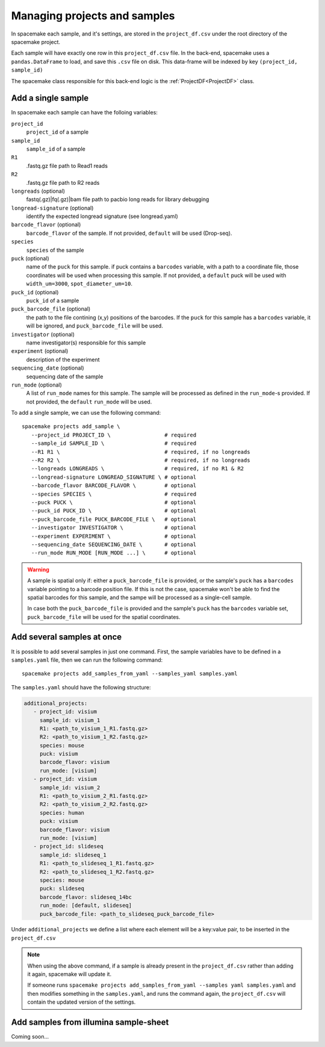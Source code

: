Managing projects and samples
=============================

In spacemake each sample, and it's settings, are stored in the ``project_df.csv`` under the root
directory of the spacemake project.

Each sample will have exactly one row in this ``project_df.csv`` file. In the back-end, spacemake uses a ``pandas.DataFrame`` to load, and save this ``.csv`` file on disk. This data-frame
will be indexed by key ``(project_id, sample_id)``

The spacemake class responsible for this back-end logic is the :ref:`ProjectDF<ProjectDF>` class.

Add a single sample
-------------------

In spacemake each sample can have the folloing variables:

``project_id``
   ``project_id`` of a sample

``sample_id``
   ``sample_id`` of a sample

``R1``
   .fastq.gz file path to Read1 reads

``R2``
   .fastq.gz file path to R2 reads

``longreads`` (optional)
   fastq(.gz)|fq(.gz)|bam file path to pacbio long reads for library debugging

``longread-signature`` (optional)
   identify the expected longread signature (see longread.yaml)

``barcode_flavor`` (optional)
   ``barcode_flavor`` of the sample. If not provided, ``default`` will be used (Drop-seq).

``species``
   ``species`` of the sample

``puck`` (optional)
   name of the ``puck`` for this sample. if puck contains a ``barcodes`` variable, with a path
   to a coordinate file, those coordinates will be used when processing this sample.
   If not provided, a ``default`` puck will be used with ``width_um=3000``,
   ``spot_diameter_um=10``.

``puck_id`` (optional)
   ``puck_id`` of a sample

``puck_barcode_file`` (optional)
    the path to the file contining (x,y) positions of the barcodes. If the ``puck`` for this
    sample has a ``barcodes`` variable, it will be ignored, and ``puck_barcode_file`` will
    be used.

``investigator`` (optional)
   name investigator(s) responsible for this sample

``experiment`` (optional)
   description of the experiment

``sequencing_date`` (optional)
   sequencing date of the sample

``run_mode`` (optional)
   A list of ``run_mode`` names for this sample. The sample will be processed as defined in 
   the ``run_mode``-s provided. If not provided, the ``default`` ``run_mode`` will be used.


To add a single sample, we can use the following command::

   spacemake projects add_sample \
      --project_id PROJECT_ID \                 # required
      --sample_id SAMPLE_ID \                   # required
      --R1 R1 \                                 # required, if no longreads
      --R2 R2 \                                 # required, if no longreads
      --longreads LONGREADS \                   # required, if no R1 & R2
      --longread-signature LONGREAD_SIGNATURE \ # optional
      --barcode_flavor BARCODE_FLAVOR \         # optional
      --species SPECIES \                       # required
      --puck PUCK \                             # optional
      --puck_id PUCK_ID \                       # optional
      --puck_barcode_file PUCK_BARCODE_FILE \   # optional
      --investigator INVESTIGATOR \             # optional
      --experiment EXPERIMENT \                 # optional
      --sequencing_date SEQUENCING_DATE \       # optional
      --run_mode RUN_MODE [RUN_MODE ...] \      # optional


.. warning::

   A sample is spatial only if: either a ``puck_barcode_file`` is provided, or the sample's
   ``puck`` has a ``barcodes`` variable pointing to a barcode position file.
   If this is not the case, spacemake won't be able to find the spatial barcodes for
   this sample, and the sampe will be processed as a single-cell sample.

   In case both the ``puck_barcode_file`` is provided and the sample's ``puck`` has the
   ``barcodes`` variable set, ``puck_barcode_file`` will be used for the spatial coordinates.

Add several samples at once
---------------------------

.. _add-several-samples:

It is possible to add several samples in just one command. First, the sample variables have
to be defined in a ``samples.yaml`` file, then we can run the following command::

   spacemake projects add_samples_from_yaml --samples_yaml samples.yaml

The ``samples.yaml`` should have the following structure:

.. code-block:: yaml

   additional_projects:
      - project_id: visium
        sample_id: visium_1
        R1: <path_to_visium_1_R1.fastq.gz>
        R2: <path_to_visium_1_R2.fastq.gz>
        species: mouse
        puck: visium
        barcode_flavor: visium
        run_mode: [visium]
      - project_id: visium
        sample_id: visium_2
        R1: <path_to_visium_2_R1.fastq.gz>
        R2: <path_to_visium_2_R2.fastq.gz>
        species: human
        puck: visium
        barcode_flavor: visium
        run_mode: [visium]
      - project_id: slideseq
        sample_id: slideseq_1
        R1: <path_to_slideseq_1_R1.fastq.gz>
        R2: <path_to_slideseq_1_R2.fastq.gz>
        species: mouse
        puck: slideseq
        barcode_flavor: slideseq_14bc
        run_mode: [default, slideseq]
        puck_barcode_file: <path_to_slideseq_puck_barcode_file>

Under ``additional_projects`` we define a list where each element will be a key:value pair, to be inserted in the ``project_df.csv``

.. note::
   When using the above command, if a sample is already present in the ``project_df.csv`` rather than adding it again, spacemake will update it.
   
   If someone runs ``spacemake projects add_samples_from_yaml --samples yaml samples.yaml`` and
   then modifies something in the ``samples.yaml``, and runs the command again, the ``project_df.csv``
   will contain the updated version of the settings.

Add samples from illumina sample-sheet
--------------------------------------

Coming soon...
